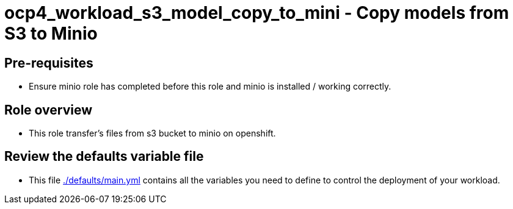 = ocp4_workload_s3_model_copy_to_mini - Copy models from S3 to Minio

== Pre-requisites 
* Ensure minio role has completed before this role and minio is installed / working correctly.

== Role overview

* This role transfer's files from s3 bucket to minio on openshift.

== Review the defaults variable file

* This file link:./defaults/main.yml[./defaults/main.yml] contains all the variables you need to define to control the deployment of your workload.
